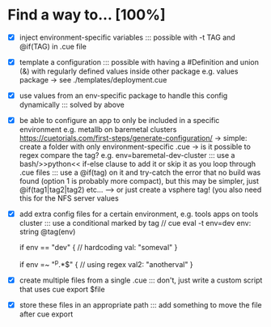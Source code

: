 * Find a way to... [100%]
- [X] inject environment-specific
  variables
  ::: possible with -t TAG and
  @if(TAG) in .cue file
  
- [X] template a configuration
  ::: possible with having a #Definition and union (&) with
  regularly defined values inside other package e.g. values
  package -> see ./templates/deployment.cue
  
- [X] use values from an env-specific
  package to handle this config dynamically
  ::: solved by above
  
- [X] be able to configure an app to only
  be included in a specific environment
  e.g. metallb on baremetal clusters
  https://cuetorials.com/first-steps/generate-configuration/
  -> simple: create a folder with only environment-specific .cue
  -> is it possible to regex compare the tag? e.g. env=baremetal-dev-cluster
  ::: use a bash/>>python<<
  if-else clause to add it or skip it as you loop through .cue files
  ::: use a @if(tag) on it and try-catch the error that no build
  was found (option 1 is probably more compact), but this may be
  simpler, just @if(tag1|tag2|tag2) etc... ---> or just
  create a vsphere tag! (you also need this for the NFS server values
  
- [X] add extra config files for a certain environment,
  e.g. tools apps on tools cluster
  ::: use a conditional marked by tag
  // cue eval -t env=dev
  env: string @tag(env)

  if env == "dev" { // hardcoding
    val: "someval"
  }

  if env =~ "^p.*$" { // using regex
    val2: "anotherval"
  }
  
- [X] create multiple files from a single .cue
  ::: don't, just write a custom script that uses cue export $file
  
- [X] store these files in an appropriate path
  ::: add something to move the file after cue export

